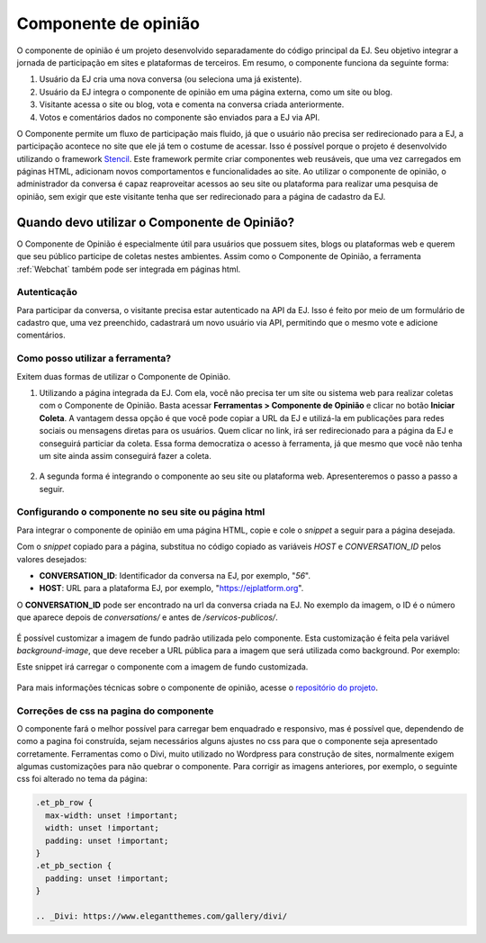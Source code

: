 ######################
Componente de opinião
######################

O componente de opinião é um projeto desenvolvido separadamente do código principal da EJ.
Seu objetivo integrar a jornada de participação em sites e plataformas de terceiros. Em resumo,
o componente funciona da seguinte forma:

1. Usuário da EJ cria uma nova conversa (ou seleciona uma já existente).
2. Usuário da EJ integra o componente de opinião em uma página externa, como um site ou blog.
3. Visitante acessa o site ou blog, vota e comenta na conversa criada anteriormente.
4. Votos e comentários dados no componente são enviados para a EJ via API.

O Componente permite um fluxo de participação mais fluido, já que o usuário não precisa ser redirecionado
para a EJ, a participação acontece no site que ele já tem o costume de acessar.
Isso é possível porque o projeto é desenvolvido utilizando o
framework `Stencil <https://stenciljs.com/>`_.
Este framework permite criar componentes web reusáveis, que uma vez
carregados em páginas HTML, adicionam novos comportamentos e funcionalidades ao site.
Ao utilizar o componente de opinião, o administrador da conversa é capaz reaproveitar acessos
ao seu site ou plataforma para realizar uma pesquisa de opinião, sem exigir que este visitante tenha que ser redirecionado para a página de cadastro da EJ.


.. figure:: ../images/opinion-component-preview.png



Quando devo utilizar o Componente de Opinião?
==============================================

O Componente de Opinião é especialmente útil para usuários que possuem sites, blogs ou plataformas
web e querem que seu público participe de coletas nestes ambientes.
Assim como o Componente de Opinião, a ferramenta :ref:`Webchat` também pode ser integrada em páginas html.

Autenticação
-------------

Para participar da conversa, o visitante precisa estar autenticado na API da EJ. Isso é feito por
meio de um formulário de cadastro que, uma vez preenchido, cadastrará um novo usuário
via API, permitindo que o mesmo vote e adicione comentários.

.. figure:: ../images/opinion-component-register.png

Como posso utilizar a ferramenta?
----------------------------------

Exitem duas formas de utilizar o Componente de Opinião.

1. Utilizando a página integrada da EJ. Com ela, você não precisa ter um site ou sistema web para
   realizar coletas com o Componente de Opinião. Basta acessar **Ferramentas > Componente de Opinião**
   e clicar no botão **Iniciar Coleta**. A vantagem dessa opção é que você pode copiar a URL da EJ e utilizá-la
   em publicações para redes sociais ou mensagens diretas para os usuários. Quem clicar no link, irá
   ser redirecionado para a página da EJ e conseguirá particiar da coleta. Essa forma democratiza
   o acesso à ferramenta, já que mesmo que você não tenha um site ainda assim conseguirá fazer a coleta.

.. figure:: ../images/ej-opinion-component-start.png

2. A segunda forma é integrando o componente ao seu site ou plataforma web. Apresenteremos o passo a passo a seguir.


.. _Configurando o componente no seu site ou página html:

Configurando o componente no seu site ou página html
-----------------------------------------------------

Para integrar o componente de opinião em uma página HTML, copie e cole o *snippet* a seguir para a página desejada.

.. code-block:: html
   :caption: *snippet* html para integração

    <meta name="viewport" content="width=device-width, initial-scale=1.0, minimum-scale=1.0, maximum-scale=5.0">
    <link rel="preconnect" href="https://fonts.googleapis.com">
    <link rel="preconnect" href="https://fonts.gstatic.com" crossorigin>
    <link href="https://fonts.googleapis.com/css2?family=Raleway:wght@400;500;700&display=swap" rel="stylesheet">
    <script src="https://unpkg.com/ej-conversations/dist/conversations/conversations.esm.js" type="module" ></script>
    <link rel="stylesheet" href="https://cdnjs.cloudflare.com/ajax/libs/font-awesome/6.3.0/css/v4-font-face.min.css" integrity="sha512-p0AmrzKP8l63xoFw9XB99oaYa40RUgDuMpdkrzFhi4HPHzO3bzyN2qP6bepe43OP3yj9+eGQEJGIGPcno1JdPw==" crossorigin="anonymous" referrerpolicy="no-referrer" />
    <link rel="stylesheet" href="https://unpkg.com/ej-conversations/dist/conversations/conversations.css">
    <ej-conversation conversation-author-token="" host=HOST cid=CONVERSATION_ID background-image=""></ej-conversation>

Com o *snippet* copiado para a página, substitua no código copiado as variáveis `HOST` e `CONVERSATION_ID` pelos valores desejados:

* **CONVERSATION_ID**: Identificador da conversa na EJ, por exemplo, "`56`".
* **HOST**: URL para a plataforma EJ, por exemplo, "`https://ejplatform.org <https://ejplatform.org>`_".

O **CONVERSATION_ID** pode ser encontrado na url da conversa criada na EJ. No exemplo da imagem, o ID é o número que aparece depois de `conversations/` e antes de `/servicos-publicos/`.

.. fgure:: ../images/ej-opinion-component-link.png
.. figure:: ../images/ej-opinion-component-link1.png

É possível customizar a imagem de fundo padrão utilizada pelo componente. Esta customização é feita pela variável `background-image`, que
deve receber a URL pública para a imagem que será utilizada como background. Por exemplo:


.. code-block:: html
   :caption: *snippet* html para integração com background customizado

    <meta name="viewport" content="width=device-width, initial-scale=1.0, minimum-scale=1.0, maximum-scale=5.0">
    <link rel="preconnect" href="https://fonts.googleapis.com">
    <link rel="preconnect" href="https://fonts.gstatic.com" crossorigin>
    <link href="https://fonts.googleapis.com/css2?family=Raleway:wght@400;500;700&display=swap" rel="stylesheet">
    <script src="https://unpkg.com/ej-conversations/dist/conversations/conversations.esm.js" type="module" ></script>
    <link rel="stylesheet" href="https://cdnjs.cloudflare.com/ajax/libs/font-awesome/6.3.0/css/v4-font-face.min.css" integrity="sha512-p0AmrzKP8l63xoFw9XB99oaYa40RUgDuMpdkrzFhi4HPHzO3bzyN2qP6bepe43OP3yj9+eGQEJGIGPcno1JdPw==" crossorigin="anonymous" referrerpolicy="no-referrer" />
    <link rel="stylesheet" href="https://unpkg.com/ej-conversations/dist/conversations/conversations.css">
    <ej-conversation
      conversation-author-token=""
      host="https://ejplatform.pencillabs.com.br"
      cid="81"
      background-image="https://gitlab.com/pencillabs/ej/ej-application/uploads/696e35bf872219f58196f94c0b7bd22c/tela-enquete.png"
    ></ej-conversation>

Este snippet irá carregar o componente com a imagem de fundo customizada.

.. figure:: ../images/opinion-component-custom-background.png


Para mais informações técnicas sobre o componente de opinião, acesse o `repositório do projeto <https://gitlab.com/pencillabs/ej/conversation-component>`_.


Correções de css na pagina do componente
----------------------------------------

O componente fará o melhor possível para carregar bem enquadrado e responsivo, mas é possível que, dependendo de como a pagina foi construída, sejam necessários alguns ajustes no css para que o componente seja apresentado corretamente. Ferramentas como o Divi, muito utilizado no Wordpress para construção de sites, normalmente exigem algumas customizações para não quebrar o componente. Para corrigir as imagens anteriores, por exemplo, o seguinte css foi alterado no tema da página:

.. code-block:: css

  .et_pb_row {
    max-width: unset !important;
    width: unset !important;
    padding: unset !important;
  }
  .et_pb_section {
    padding: unset !important;
  }

  .. _Divi: https://www.elegantthemes.com/gallery/divi/
